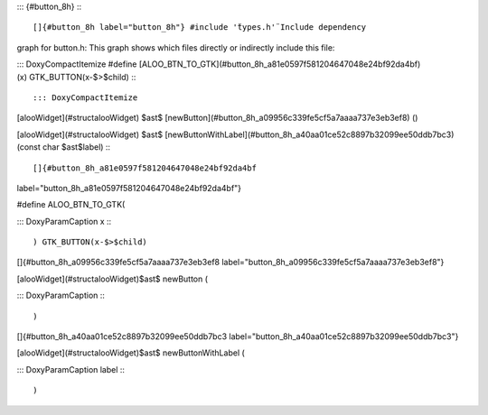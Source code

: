 ::: {#button_8h}
:::

[]{#button_8h label="button_8h"} #include '̈types.h'̈ Include dependency
graph for button.h: This graph shows which files directly or indirectly
include this file:

::: DoxyCompactItemize
#define
[ALOO_BTN_TO_GTK](#button_8h_a81e0597f581204647048e24bf92da4bf)(x) GTK_BUTTON(x-$>$child)
:::

::: DoxyCompactItemize
[alooWidget](#structalooWidget) $\ast$
[newButton](#button_8h_a09956c339fe5cf5a7aaaa737e3eb3ef8) ()

[alooWidget](#structalooWidget) $\ast$
[newButtonWithLabel](#button_8h_a40aa01ce52c8897b32099ee50ddb7bc3)
(const char $\ast$label)
:::

[]{#button_8h_a81e0597f581204647048e24bf92da4bf
label="button_8h_a81e0597f581204647048e24bf92da4bf"}

#define ALOO_BTN_TO_GTK(

::: DoxyParamCaption
x
:::

) GTK_BUTTON(x-$>$child)

[]{#button_8h_a09956c339fe5cf5a7aaaa737e3eb3ef8
label="button_8h_a09956c339fe5cf5a7aaaa737e3eb3ef8"}

[alooWidget](#structalooWidget)$\ast$ newButton (

::: DoxyParamCaption
:::

)

[]{#button_8h_a40aa01ce52c8897b32099ee50ddb7bc3
label="button_8h_a40aa01ce52c8897b32099ee50ddb7bc3"}

[alooWidget](#structalooWidget)$\ast$ newButtonWithLabel (

::: DoxyParamCaption
label
:::

)

